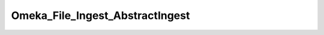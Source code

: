 --------------------------------
Omeka_File_Ingest_AbstractIngest
--------------------------------

.. php:class:: Omeka_File_Ingest_AbstractIngest

    Package: :doc:`/Reference/packages/File\Ingest/index`

    An abstract class that handles ingesting files into Omeka and database.
    
    Specific responsibilities handled by this class:
    
    - Parsing/validating arbitrary inputs that somehow identify the files to be ingested.
    
    - Iterating through the parsed file information, validating, and transferring each file to Omeka.
    
    - Inserting a new record into the files table that corresponds to thetransferred file's metadata.
    
    - Returning a collection of the records associated with the ingestedfiles.
    
    Typical usage is via the factory() method:
    
    	               
    
        .. code-block:: php 
    
    
    	               $ingest = Omeka_File_Ingest_AbstractIngest::factory('Url', $item);
    	               $fileRecords = $ingest->ingest('http://www.example.com');

    .. php:attr:: _item
    


    .. php:attr:: _options
    
        Set of arbitrary options to use when ingesting files.

    .. php:attr:: _validators
    
        Set of validators implementing Zend_Validate_Interface.

    .. php:attr:: mimeType
    
        The current validated file MIME type.

    .. php:method:: setItem(Item $item)
    
        Set the item to use as a target when ingesting files.
        
        :param Item $item: 
        :returns: void

    .. php:method:: factory(string $adapterName, Item $item, array $options = Array)
    
        Factory to retrieve Omeka_File_Ingest_* instances.
        
        :param string $adapterName: Ingest adapter.
        :param Item $item: 
        :param array $options: 
        :returns: Omeka_File_Ingest_AbstractIngest

    .. php:method:: _getOriginalFilename(array $fileInfo)
    
        Retrieve the original filename of the file.
        
        :param array $fileInfo: 
        :returns: string

    .. php:method:: _transferFile(array $fileInfo, string $originalFilename)
    
        Transfer the file to Omeka.
        
        To indicate validation errors, Omeka_File_Ingest_InvalidException can bethrown at any time.  To indicate other types
        of non-recoverable errorsrelated to file ingest, throw Omeka_File_Ingest_Exception.
        
        :param array $fileInfo: 
        :param string $originalFilename: 
        :returns: string Real path to the transferred file.

    .. php:method:: _parseFileInfo(mixed $files)
    
        Ingest classes receive arbitrary information.  This method needs to
        parse that information into an iterable array so that multiple files
        can be ingested from a single identifier.
        
        Example use case is Omeka_File_Ingest_Upload.
        
        :param mixed $files: 
        :returns: array

    .. php:method:: setOptions(array $options)
    
        Set options for ingesting files.
        
        :param array $options: Available options include: - 'ignore_invalid_files': boolean false by default.  Determine whether or not to throw exceptions when a file is not valid.  This can be based on a number of factors:  whether or not the original identifier is valid (i.e. a valid URL), whether or not the file itself is valid (i.e. invalid file extension), or whether the basic algorithm for ingesting the file fails (i.e., files cannot be transferred because the files/ directory is not writeable). This option is primarily useful for skipping known invalid files when ingesting large data sets.
        :returns: void

    .. php:method:: ingest(mixed $fileInfo)
    
        Ingest based on arbitrary file identifier info.
        
        If this is an array that has a 'metadata' key, that should be an arrayrepresenting element text metadata to assign
        to the file.  SeeActsAsElementText::addElementTextsByArray() for more details.
        
        :param mixed $fileInfo: An arbitrary input (array, string, object, etc.) that corresponds to one or more files to be ingested into Omeka.
        :returns: array Ingested file records.

    .. php:method:: _ignoreIngestErrors()
    
        Determine whether or not to ignore file ingest errors.  Based on 
        'ignore_invalid_files', which is false by default.
        
        :returns: boolean

    .. php:method:: _logException(Exception $e)
    
        Log any exceptions that are thrown as a result of attempting to ingest
        invalid files.
        
        These are logged as warnings because they are being ignored by the script,so they don't actually kill the file
        ingest process.
        
        :param Exception $e: 
        :returns: void

    .. php:method:: _createFile(string $newFilePath, string $oldFilename, array $elementMetadata = Array)
    
        Insert a File record corresponding to an ingested file and its metadata.
        
        :param string $newFilePath: Path to the file within Omeka.
        :param string $oldFilename: The original filename for the file.  This will usually be displayed to the end user.
        :param array $elementMetadata: See ActsAsElementText::addElementTextsByArray() for more information about the format of this array.
        :returns: File

    .. php:method:: _getDestination(string $fromFilename)
    
        Retrieve the destination path for the file to be transferred.
        
        This will generate an archival filename in order to prevent naming conflicts between ingested files.
        
        This should be used as necessary by Omeka_File_Ingest_AbstractIngestimplementations in order to determine where to
        transfer any given file.
        
        :param string $fromFilename: The filename from which to derive the archival filename.
        :returns: string

    .. php:method:: addValidator(Zend_Validate_Interface $validator)
    
        Add Zend Framework file validators.
        
        Emulates the way Zend Framework adds validators.
        
        :param Zend_Validate_Interface $validator: 
        :returns: Omeka_File_Ingest_AbstractIngest

    .. php:method:: _validateFile(string $filePath, array $fileInfo)
    
        Validate a file that has been transferred to Omeka.
        
        Implementations of Omeka_File_Ingest_AbstractIngest should use this to validate the uploaded file based on
        user-defined security criteria.
        
        Important: $fileInfo may need to contain the following keys in order to workwith particular Zend_Validate_File_*
        validation classes:
        
        - 'name': string filename (for Zend_Validate_File_Extension) If ZF is unable to determine the file extension when
        validating, it willcheck the 'name' attribute instead.  Current use cases involve saving thefile to a temporary
        location before transferring to Omeka. Mosttemporary files do not maintain the original file extension.
        
        - 'type': string MIME type (for Zend_Validate_File_MimeType) If ZFis unable to determine the mime type from the
        transferred file.  Unlessthe server running Omeka has a mime_magic file or has installed theFileInfo extension, this
        will be necessary.
        
        :param string $filePath: Absolute path to the file.  The file should be local and readable, which is required by most (if not all) of the Zend_Validate_File_* classes.
        :param array $fileInfo: Set of file info that describes a given file being ingested.
        :returns: boolean True if valid, otherwise throws an exception.